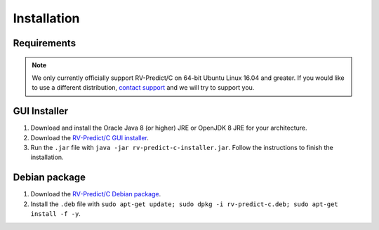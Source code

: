 Installation
============

Requirements
------------

.. note:: We only currently officially support RV-Predict/C on 64-bit Ubuntu Linux 16.04 and greater. 
          If you would like to use a different distribution, `contact support <https://runtimeverification.com/support>`_ and
          we will try to support you.  

GUI Installer 
-------------
1. Download and install the Oracle Java 8 (or higher) JRE or OpenJDK 8 JRE for your architecture.
2. Download the `RV-Predict/C GUI installer <https://runtimeverification.com/predict/>`_.
3. Run the ``.jar`` file with ``java -jar rv-predict-c-installer.jar``. Follow the instructions to finish the installation.  

Debian package 
--------------
1. Download the `RV-Predict/C Debian package <https://runtimeverification.com/predict/>`_.
2. Install the ``.deb`` file with ``sudo apt-get update; sudo dpkg -i rv-predict-c.deb; sudo apt-get install -f -y``.  

